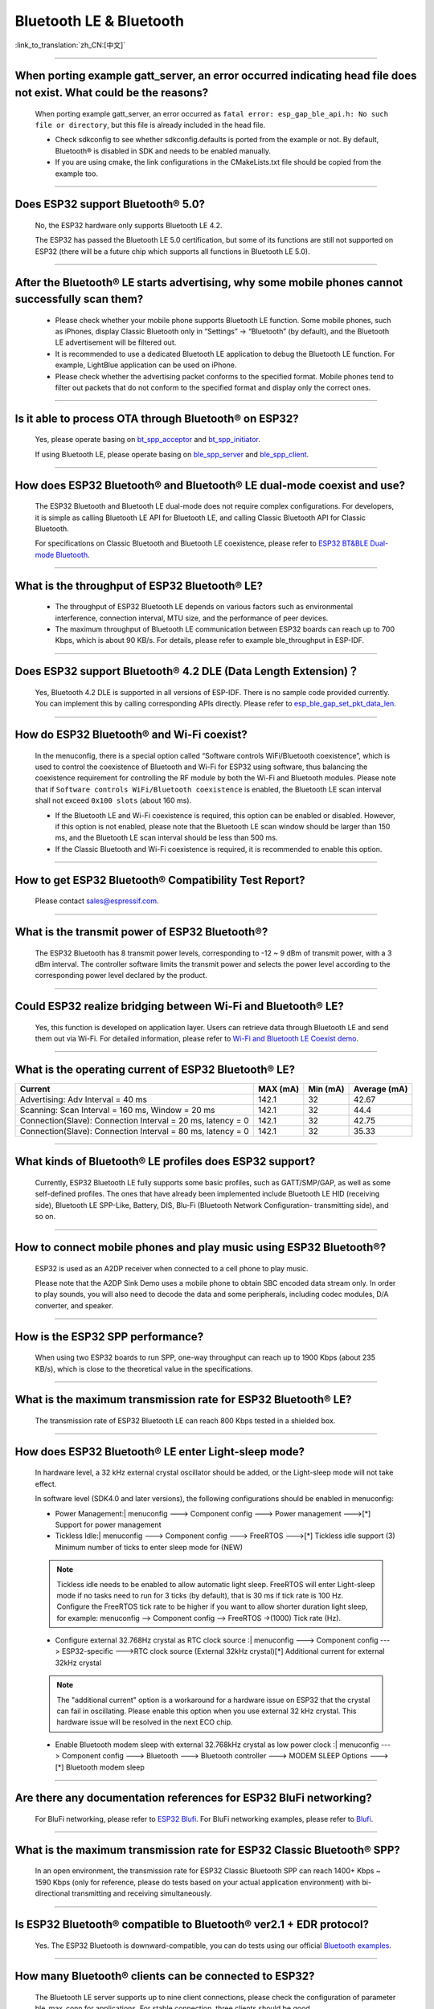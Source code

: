 Bluetooth LE & Bluetooth
============================

:link_to_translation:`zh_CN:[中文]`

.. raw:: html

   <style>
   body {counter-reset: h2}
     h2 {counter-reset: h3}
     h2:before {counter-increment: h2; content: counter(h2) ". "}
     h3:before {counter-increment: h3; content: counter(h2) "." counter(h3) ". "}
     h2.nocount:before, h3.nocount:before, { content: ""; counter-increment: none }
   </style>

--------------

When porting example gatt_server, an error occurred indicating head file does not exist. What could be the reasons?
---------------------------------------------------------------------------------------------------------------------------------------

  When porting example gatt_server, an error occurred as ``fatal error: esp_gap_ble_api.h: No such file or directory``, but this file is already included in the head file.

  - Check sdkconfig to see whether sdkconfig.defaults is ported from the example or not. By default, Bluetooth® is disabled in SDK and needs to be enabled manually.
  - If you are using cmake, the link configurations in the CMakeLists.txt file should be copied from the example too.

--------------

Does ESP32 support Bluetooth® 5.0?
---------------------------------------------

  No, the ESP32 hardware only supports Bluetooth LE 4.2.

  The ESP32 has passed the Bluetooth LE 5.0 certification, but some of its functions are still not supported on ESP32 (there will be a future chip which supports all functions in Bluetooth LE 5.0).

--------------

After the Bluetooth® LE starts advertising, why some mobile phones cannot successfully scan them?
------------------------------------------------------------------------------------------------------------------------

  - Please check whether your mobile phone supports Bluetooth LE function. Some mobile phones, such as iPhones, display Classic Bluetooth only in “Settings” -> “Bluetooth” (by default), and the Bluetooth LE advertisement will be filtered out. 
  - It is recommended to use a dedicated Bluetooth LE application to debug the Bluetooth LE function. For example, LightBlue application can be used on iPhone.
  - Please check whether the advertising packet conforms to the specified format. Mobile phones tend to filter out packets that do not conform to the specified format and display only the correct ones.

--------------

Is it able to process OTA through Bluetooth® on ESP32?
-------------------------------------------------------------------

  Yes, please operate basing on `bt\_spp\_acceptor <https://github.com/espressif/esp-idf/tree/master/examples/bluetooth/bluedroid/classic_bt/bt_spp_acceptor>`_ and `bt\_spp\_initiator <https://github.com/espressif/esp-idf/tree/master/examples/bluetooth/bluedroid/classic_bt/bt_spp_initiator>`_. 

  If using Bluetooth LE, please operate basing on `ble\_spp\_server <https://github.com/espressif/esp-idf/tree/master/examples/bluetooth/bluedroid/ble/ble_spp_server>`_ and `ble\_spp\_client <https://github.com/espressif/esp-idf/tree/master/examples/bluetooth/bluedroid/ble/ble_spp_client>`_.

--------------

How does ESP32 Bluetooth® and Bluetooth® LE dual-mode coexist and use?
------------------------------------------------------------------------------------

  The ESP32 Bluetooth and Bluetooth LE dual-mode does not require complex configurations. For developers, it is simple as calling Bluetooth LE API for Bluetooth LE, and calling Classic Bluetooth API for Classic Bluetooth.

  For specifications on Classic Bluetooth and Bluetooth LE coexistence, please refer to `ESP32 BT&BLE Dual-mode Bluetooth <https://www.espressif.com/sites/default/files/documentation/btble_coexistence_demo_en.pdf>`_.

--------------

What is the throughput of ESP32 Bluetooth® LE?
------------------------------------------------------------
  
  - The throughput of ESP32 Bluetooth LE depends on various factors such as environmental interference, connection interval, MTU size, and the performance of peer devices. 
  - The maximum throughput of Bluetooth LE communication between ESP32 boards can reach up to 700 Kbps, which is about 90 KB/s. For details, please refer to example ble_throughput in ESP-IDF.

--------------

Does ESP32 support Bluetooth® 4.2 DLE (Data Length Extension)？
----------------------------------------------------------------------------

  Yes, Bluetooth 4.2 DLE is supported in all versions of ESP-IDF. There is no sample code provided currently. You can implement this by calling corresponding APIs directly. Please refer to `esp_ble_gap_set_pkt_data_len <https://docs.espressif.com/projects/esp-idf/en/latest/esp32/api-reference/bluetooth/esp_gap_ble.html?highlight=esp_ble_gap_set_pkt_data_len#_CPPv428esp_ble_gap_set_pkt_data_len13esp_bd_addr_t8uint16_t>`_.

--------------

How do ESP32 Bluetooth® and Wi-Fi coexist?
----------------------------------------------------
  
  In the menuconfig, there is a special option called “Software controls WiFi/Bluetooth coexistence”, which is used to control the coexistence of Bluetooth and Wi-Fi for ESP32 using software, thus balancing the coexistence requirement for controlling the RF module by both the Wi-Fi and Bluetooth modules. Please note that if ``Software controls WiFi/Bluetooth coexistence`` is enabled, the Bluetooth LE scan interval shall not exceed ``0x100 slots`` (about 160 ms).

  - If the Bluetooth LE and Wi-Fi coexistence is required, this option can be enabled or disabled. However, if this option is not enabled, please note that the Bluetooth LE scan window should be larger than 150 ms, and the Bluetooth LE scan interval should be less than 500 ms.
  - If the Classic Bluetooth and Wi-Fi coexistence is required, it is recommended to enable this option.

--------------

How to get ESP32 Bluetooth® Compatibility Test Report?
----------------------------------------------------------------

  Please contact sales@espressif.com.

--------------

What is the transmit power of ESP32 Bluetooth®?
---------------------------------------------------------
  
  The ESP32 Bluetooth has 8 transmit power levels, corresponding to -12 ~ 9 dBm of transmit power, with a 3 dBm interval. The controller software limits the transmit power and selects the power level according to the corresponding power level declared by the product. 

--------------

Could ESP32 realize bridging between Wi-Fi and Bluetooth® LE?
------------------------------------------------------------------------

  Yes, this function is developed on application layer. Users can retrieve data through Bluetooth LE and send them out via Wi-Fi. For detailed information, please refer to `Wi-Fi and Bluetooth LE Coexist demo <https://github.com/espressif/esp-idf/tree/release/v4.0/examples/bluetooth/esp_ble_mesh/ble_mesh_wifi_coexist>`_.

--------------

What is the operating current of ESP32 Bluetooth® LE?
------------------------------------------------------------------

+---------------------------------------------------------------+---------------+---------------+----------------+
| Current                                                       | MAX (mA)      | Min (mA)      | Average (mA)   |
+===============================================================+===============+===============+================+
| Advertising: Adv Interval = 40 ms                             | 142.1         | 32            | 42.67          |
+---------------------------------------------------------------+---------------+---------------+----------------+
| Scanning: Scan Interval = 160 ms, Window = 20 ms              | 142.1         | 32            | 44.4           |
+---------------------------------------------------------------+---------------+---------------+----------------+
| Connection(Slave): Connection Interval = 20 ms, latency = 0   | 142.1         | 32            | 42.75          |
+---------------------------------------------------------------+---------------+---------------+----------------+
| Connection(Slave): Connection Interval = 80 ms, latency = 0   | 142.1         | 32            | 35.33          |
+---------------------------------------------------------------+---------------+---------------+----------------+


--------------

What kinds of Bluetooth® LE profiles does ESP32 support?
-------------------------------------------------------------------
  
  Currently, ESP32 Bluetooth LE fully supports some basic profiles, such as GATT/SMP/GAP, as well as some self-defined profiles. The ones that have already been implemented include Bluetooth LE HID (receiving side), Bluetooth LE SPP-Like, Battery, DIS, Blu-Fi (Bluetooth Network Configuration- transmitting side), and so on.

--------------

How to connect mobile phones and play music using ESP32 Bluetooth®?
--------------------------------------------------------------------------------
  
  ESP32 is used as an A2DP receiver when connected to a cell phone to play music. 

  Please note that the A2DP Sink Demo uses a mobile phone to obtain SBC encoded data stream only. In order to play sounds, you will also need to decode the data and some peripherals, including codec modules, D/A converter, and speaker.

--------------

How is the ESP32 SPP performance?
------------------------------------------------

  When using two ESP32 boards to run SPP, one-way throughput can reach up to 1900 Kbps (about 235 KB/s), which is close to the theoretical value in the specifications.

--------------

What is the maximum transmission rate for ESP32 Bluetooth® LE?
--------------------------------------------------------------------------

  The transmission rate of ESP32 Bluetooth LE can reach 800 Kbps tested in a shielded box.

--------------

How does ESP32 Bluetooth® LE enter Light-sleep mode?
--------------------------------------------------------------

  In hardware level, a 32 kHz external crystal oscillator should be added, or the Light-sleep mode will not take effect.

  In software level (SDK4.0 and later versions), the following configurations should be enabled in menuconfig:

  - Power Management:| menuconfig ---> Component config ---> Power management --->[*] Support for power management

  - Tickless Idle:| menuconfig ---> Component config ---> FreeRTOS --->[*] Tickless idle support (3) Minimum number of ticks to enter sleep mode for (NEW)

  .. note:: Tickless idle needs to be enabled to allow automatic light sleep. FreeRTOS will enter Light-sleep mode if no tasks need to run for 3 ticks (by default), that is 30 ms if tick rate is 100 Hz. Configure the FreeRTOS tick rate to be higher if you want to allow shorter duration light sleep, for example: menuconfig —> Component config —> FreeRTOS ->(1000) Tick rate (Hz).

  - | Configure external 32.768Hz crystal as RTC clock source :| menuconfig ---> Component config ---> ESP32-specific --->RTC clock source (External 32kHz crystal)[*] Additional current for external 32kHz crystal

  .. note:: The "additional current" option is a workaround for a hardware issue on ESP32 that the crystal can fail in oscillating. Please enable this option when you use external 32 kHz crystal. This hardware issue will be resolved in the next ECO chip.

  - | Enable Bluetooth modem sleep with external 32.768kHz crystal as low power clock :| menuconfig ---> Component config ---> Bluetooth ---> Bluetooth controller ---> MODEM SLEEP Options --->[*] Bluetooth modem sleep

--------------

Are there any documentation references for ESP32 BluFi networking?
---------------------------------------------------------------------------------

  For BluFi networking, please refer to `ESP32 Blufi <https://docs.espressif.com/projects/esp-idf/en/latest/esp32/api-guides/blufi.html?highlight=blufi>`_. For BluFi networking examples, please refer to `Blufi <https://github.com/espressif/esp-idf/tree/master/examples/bluetooth/bluedroid/ble/blufi>`_.

--------------

What is the maximum transmission rate for ESP32 Classic Bluetooth® SPP?
-------------------------------------------------------------------------------------

  In an open environment, the transmission rate for ESP32 Classic Bluetooth SPP can reach 1400+ Kbps ~ 1590 Kbps (only for reference, please do tests based on your actual application environment) with bi-directional transmitting and receiving simultaneously.

--------------

Is ESP32 Bluetooth® compatible to Bluetooth® ver2.1 + EDR protocol?
-----------------------------------------------------------------------------

  Yes. The ESP32 Bluetooth is downward-compatible, you can do tests using our official `Bluetooth examples <https://github.com/espressif/esp-idf/tree/master/examples/bluetooth>`_.

--------------

How many Bluetooth® clients can be connected to ESP32?
--------------------------------------------------------------------

  The Bluetooth LE server supports up to nine client connections, please check the configuration of parameter ble_max_conn for applications. For stable connection, three clients should be good.

--------------

How to get the MAC address of Bluetooth® devices for ESP32?
------------------------------------------------------------------

  You can get the MAC address configured by Bluetooth via API `esp_bt_dev_get_address(void); <https://github.com/espressif/esp-idf/blob/f1b8723996d299f40d28a34c458cf55a374384e1/components/bt/host/bluedroid/api/include/api/esp_bt_device.h#L33>`_, also the system pre-defined MAC address types via API `esp_err_t esp_read_mac(uint8_t* mac,esp_mac_type_ttype); <https://github.com/espressif/esp-idf/blob/6c17e3a64c02eff3a4f726ce4b7248ce11810833/components/esp_system/include/esp_system.h#L233>`_.

--------------

What is the default Bluetooth® transmit power for ESP32 SDK?
------------------------------------------------------------------------

  - By default, the power level of ESP32 SDK is 4, and the corresponding transmit power is 0 dBm.
  - The power level of ESP32 Bluetooth ranges from 0 to 7, with the corresponding transmit power ranges from -12 dBm to 9 dBm. Each time the power level increases 1, the corresponding transmit power will increase by 3 dBm.

--------------

Is it possible to use Wi-Fi Smartconfig and Bluetooth® LE Mesh for ESP32 simultaneously?
--------------------------------------------------------------------------------------------------

  It is not recommended to use them simultaneously.
  
  - The Smartconfig will need to receive the networking data, thus occupying the antenna all the time. If it is used together with Bluetooth LE Mesh, there will be an extremely high rate of failure.
  - The Bluetooth LE Mesh can be used together with Blufi. So it is recommended to use Blufi for networking.

--------------

What is the operating current for ESP32 Classic Bluetooth®？
------------------------------------------------------------------------

  A2DP (Single core CPU 160 Mhz，DFS = false，commit a7a90f)

  +--------------------------------------------------------------+---------------+---------------+----------+
  | Current                                                      | Maximum (mA)  | Minimum (mA)  | Average  |
  +==============================================================+===============+===============+==========+
  | Scanning                                                     | 106.4         | 30.8          | 37.8     |
  +--------------------------------------------------------------+---------------+---------------+----------+
  | Sniff                                                        | 107.6         | 31.1          | 32.2     |
  +--------------------------------------------------------------+---------------+---------------+----------+
  | Play Music                                                   | 123           | 90.1          | 100.4    |
  +--------------------------------------------------------------+---------------+---------------+----------+

------------

How to modify the transmit power for ESP32 Bluetooth®？
-------------------------------------------------------------------

  The Bluetooth transmit power can be configured via function esp_ble_tx_power_set();. Please refer to `esp_bt.h <https://github.com/espressif/esp-idf/blob/c77c4ccf6c43ab09fd89e7c907bf5cf2a3499e3b/components/bt/include/esp_bt.h>`_.

--------------

How is the networking compatibility of ESP32 Bluetooth® LE? Is it open-sourced?
--------------------------------------------------------------------------------------------

  - ESP32 Bluetooth networking, Blu-Fi networking for short, has a good compatibility as Bluetooth LE and is compatible with many mainstream mobile phones such as Apple, HUAWEI, Mi, OPPO, MEIZU, OnePlus, ZTE and etc.
  - Currently, the Blu-Fi protocol and phone application code is not open-sourced.

--------------

When executing example bt_spp_acceptor on ESP32, the IOS device cannot find the ESP32 device during scanning. What could be the reasons?
---------------------------------------------------------------------------------------------------------------------------------------------------------------

  - Apple has opened Bluetooth® as: A2DP, HID's keyboard, avrcp, SPP (need MFI), high-level Bluetooth LE and ANCS for Bluetooth LE.
  - If the IOS device expects to communicate with the end device via SPP, the SPP of the end device should have the MFI certificate. However, ESP32 SPP does not have the MFI certificate, thus the IOS device cannot find ESP32 during scanning.

--------------

How is the security of ESP32 Bluetooth® LE/Bluetooth® Secure Simple Pairing (SSP) compared to legacy pairing?
-----------------------------------------------------------------------------------------------------------------------------

  - Secure Simple Pairing (SSP) is more secure than legacy pairing.
  - The legacy pairing uses symmetric encryption algorithm, while Secure Simple Pairing (SSP) uses asymmetric cryptography algorithm.

--------------

How to certify the MTU size of ESP32 Bluetooth® LE?
------------------------------------------------------------------

  - By default, the MTU size of ESP32 Bluetooth LE is 23 bytes, and can be configured to reach 517 bytes.
  - For phones, the MTU size can be self-defined. Then, the end device with a smaller MTU will be chose for communication.

--------------

When advertising in ESP32 Bluetooth® LE mode, an error occurred as "W (17370) BT_BTM: data exceed max adv packet length". How to resolve such issue?
----------------------------------------------------------------------------------------------------------------------------------------------------------------

  - This is because the advertising data has exceeded the maximum advertising packet length.
  - The maximum data length of advertising payload is 31 bytes. If the actual data length exceeds 31 bytes, the Bluetooth protocol stack will drop some data and generate an error warning.
  - If the data to be advertised exceeds the maximum packet length, the extra data can be put in the scan response packet.

--------------

Does ESP32 Bluetooth® LE support Client-Server mode, in which gatt server and gatt client can coexist?
-----------------------------------------------------------------------------------------------------------------------------------

  - Yes, please refer to example `gattc_gatts_coex <https://github.com/espressif/esp-idf/tree/master/examples/bluetooth/bluedroid/coex/gattc_gatts_coex>`_.

--------------

What are the risks if there are over 6 devices connected to ESP32 Bluetooth® LE?
---------------------------------------------------------------------------------------------

  - Usually it depends on the specific application scenario. In general, the ESP32 Bluetooth LE can communicate stably with 3 devices connected.
  - There is no exact number for maximum Bluetooth LE connections. When there are multiple devices connected to Bluetooth LE simultaneously, the RF is time-multiplexed, thus requiring the designer to ensure that each device is not overly occupied, causing other devices to timeout and disconnected.
  - The connection parameters include: connection interval, connection window, latency and timeout. It is ok for devices to not respond within the ``latency``, but if the responding time exceeds ``timeout`` threshold, the device will be disconnected.
  - If the ``interval`` is configured to 100 and ``window`` to 5, the Bluetooth LE will be able to connect to more devices with Wi-Fi disconnected. However, If Wi-Fi is connected and the value of ``interval`` is too small, only a few devices can be connected.
  - When the Bluetooth LE supports multiple devices connected simultaneously, there will be bigger possibility for RF solt management to generate error. So when there are multiple connections for Bluetooth LE, it is necessary to debug for different scenarios.

----------------

When using ESP32 device as the server of Bluetooth® LE, how many client devices can be connected?
---------------------------------------------------------------------------------------------------------------------

  - The ESP32 Bluetooth LE supports up to 9 client devices for connection. It is recommended to hold this number within 3.
  - Please make configurations via menuconfig -> Component config -> Bluetooth -> Bluetooth controller -> BLE MAX Connections.

----------------

How to send files via Bluetooth® BR/EDR for ESP32?
------------------------------------------------------------

  - Please refer to example ``bt_spp_acceptor`` or ``bt_spp_initiator`` in `classic bt <https://github.com/espressif/esp-idf/tree/master/examples/bluetooth/bluedroid/classic_bt>`_.

---------------

When downloading example ESP_SPP_SERVER for ESP32, how to modify the name of the Bluetooth® device?
------------------------------------------------------------------------------------------------------------------

  - The name of the Bluetooth device can be modified via ``adv`` parameter:

  .. code-block:: text

    static const uint8_t spp_adv_data[23] = {
      0x02,0x01,0x06,
      0x03,0x03,0xF0,0xAB,
      0x0F,0x09,0x45,0x53,0x50,0x5f,0x53,0x50,0x50,0x5f,0x53,0x45,0x52,0x56,0x45,0x52};

  - The "0x0F" on the third line means the length of the following data is 15, "0x09" stands for data type (fixed) and data from "0x45" indicates the corresponding ASCII code of the device names (BLE_SPP_SERVER by default).

----------------------

When using the "Blufi" example to configure network for ESP32, the Wi-Fi cannot be connected during the distribution process via the EspBluFi application since a wrong Wi-Fi has been configured. Then the device is restarted after sending a SCAN command from the application. What is the reason?
---------------------------------------------------------------------------------------------------------------------------------------------------------------------------------------------------------------------------------------------------------------------------------------------------------------------------------------------------------------------------------------------------------------------------------------------------------

  - The "Blufi" example stipulates that Wi-Fi "SCAN" commands cannot be sent when Wi-Fi is connected.
  - To solve this issue, you can add ``ESP_ERROR_CHECK(esp_wifi_disconnect());`` to the first line of the ``ESP_BLUFI_EVENT_GET_WIFI_LIST:{};`` function under the ``blufi_example_main.c`` file.

-------------------

Using ESP32, how to specify a BLE connection/transmit operation to run on core 0?
---------------------------------------------------------------------------------------------------------------------------------------------------------------------------------------------------------------------------------------------

  - Currently, ESP32's BLE connection/transmit operation only can be run on core 1. You can enable this via "menuconfig -> Component config -> FreeRTOS -> Run FreeRTOS only on first core (enable this option)".
  - According to this application requirement, you can distribute tasks to a certain core using the "xTaskCreatePinnedToCore()" or "xTaskCreateStaticPinnedToCore()" API. For specific instructions, please see `core assignment <https://docs.espressif.com/projects/esp-idf/en/latest/esp32/api-guides/freertos-smp.html?highlight=run%20freertos%20only%20first%20core #overview>`_.

--------------

When setting name for the bluetooth of an ESP32 device using Chinese characters, messy code shows instead. What is the reason？
----------------------------------------------------------------------------------------------------------------------------------------

  - This is because the Chinese encoding format of the editor is not UTF-8 at this time, and the encoding format of the editor needs to be changed to UTF-8.

----------------

Using ESP32, when uploading sub-packages on the Bluetooth channel, the maximum transmission data length of a packet is 253 (MTU is set to 263), which results in slower transmission when a large number of data packets are transmitted for multi-packet reading. Is there a Blufi extension protocol that can support the transmission of a larger length of data in one packet, or are there other solutions to increase the transmission rate?
--------------------------------------------------------------------------------------------------------------------------------------------------------------------------------------------------------------------------------------------------------------------------------------------------------------------------------------------------------------------------------------------------------------------------------------------------------------------------------------------------------------------------------------------------------------------------------------------------------------------------------------------------------

  - When transmitting a large number of data packets on the Bluetooth channel for multi-packet reading, the transmission is slow, and the transmission speed can be improved by adjusting the Bluetooth connection parameters.
  - The BLE packet length setting depends on the ``ESP_GATT_MAX_MTU_SIZE`` setting, please refer to the `Description <https://github.com/espressif/esp-idf/blob/cf056a7d0b90261923b8207f21dc270313b67456/examples/bluetooth/bluedroid/ble/gatt_client/tutorial/Gatt_Client_Example_Walkthrough.md>`_.
  - The configured MTU size will affect the data transmission rate. The effective MTU length needs to be changed by MTU exchange to change the default MTU size. The MTU size used in the final MTU exchange is used as the MTU size for the communication between the two devices. You can check the value of the MTU after exchange, such as the follows:

  .. code-block:: text

    case ESP_GATTS_MTU_EVT:
    ESP_LOGI(GATTS_TAG, "ESP_GATTS_MTU_EVT, MTU%d", param->mtu.mtu);

----------------

What profile does ESP32's classic Bluetooth® support?
-------------------------------------------------------

  - It supports A2DP, AVRCP, SPP, HFP currently, while HID is under development.

----------------

How many stable connections can be reached for ESP32-C3's Bluetooth® LE (BLE)? 
------------------------------------------------------------------------------------------------

 - Eight.
